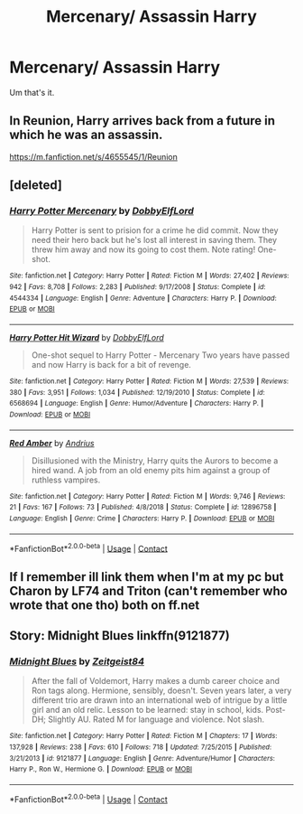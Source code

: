 #+TITLE: Mercenary/ Assassin Harry

* Mercenary/ Assassin Harry
:PROPERTIES:
:Author: FlabberghastedBanana
:Score: 14
:DateUnix: 1603058160.0
:DateShort: 2020-Oct-19
:FlairText: Request
:END:
Um that's it.


** In Reunion, Harry arrives back from a future in which he was an assassin.

[[https://m.fanfiction.net/s/4655545/1/Reunion]]
:PROPERTIES:
:Author: chlorinecrownt
:Score: 5
:DateUnix: 1603061423.0
:DateShort: 2020-Oct-19
:END:


** [deleted]
:PROPERTIES:
:Score: 3
:DateUnix: 1603067420.0
:DateShort: 2020-Oct-19
:END:

*** [[https://www.fanfiction.net/s/4544334/1/][*/Harry Potter Mercenary/*]] by [[https://www.fanfiction.net/u/1077111/DobbyElfLord][/DobbyElfLord/]]

#+begin_quote
  Harry Potter is sent to prision for a crime he did commit. Now they need their hero back but he's lost all interest in saving them. They threw him away and now its going to cost them. Note rating! One-shot.
#+end_quote

^{/Site/:} ^{fanfiction.net} ^{*|*} ^{/Category/:} ^{Harry} ^{Potter} ^{*|*} ^{/Rated/:} ^{Fiction} ^{M} ^{*|*} ^{/Words/:} ^{27,402} ^{*|*} ^{/Reviews/:} ^{942} ^{*|*} ^{/Favs/:} ^{8,708} ^{*|*} ^{/Follows/:} ^{2,283} ^{*|*} ^{/Published/:} ^{9/17/2008} ^{*|*} ^{/Status/:} ^{Complete} ^{*|*} ^{/id/:} ^{4544334} ^{*|*} ^{/Language/:} ^{English} ^{*|*} ^{/Genre/:} ^{Adventure} ^{*|*} ^{/Characters/:} ^{Harry} ^{P.} ^{*|*} ^{/Download/:} ^{[[http://www.ff2ebook.com/old/ffn-bot/index.php?id=4544334&source=ff&filetype=epub][EPUB]]} ^{or} ^{[[http://www.ff2ebook.com/old/ffn-bot/index.php?id=4544334&source=ff&filetype=mobi][MOBI]]}

--------------

[[https://www.fanfiction.net/s/6568694/1/][*/Harry Potter Hit Wizard/*]] by [[https://www.fanfiction.net/u/1077111/DobbyElfLord][/DobbyElfLord/]]

#+begin_quote
  One-shot sequel to Harry Potter - Mercenary Two years have passed and now Harry is back for a bit of revenge.
#+end_quote

^{/Site/:} ^{fanfiction.net} ^{*|*} ^{/Category/:} ^{Harry} ^{Potter} ^{*|*} ^{/Rated/:} ^{Fiction} ^{M} ^{*|*} ^{/Words/:} ^{27,539} ^{*|*} ^{/Reviews/:} ^{380} ^{*|*} ^{/Favs/:} ^{3,951} ^{*|*} ^{/Follows/:} ^{1,034} ^{*|*} ^{/Published/:} ^{12/19/2010} ^{*|*} ^{/Status/:} ^{Complete} ^{*|*} ^{/id/:} ^{6568694} ^{*|*} ^{/Language/:} ^{English} ^{*|*} ^{/Genre/:} ^{Humor/Adventure} ^{*|*} ^{/Characters/:} ^{Harry} ^{P.} ^{*|*} ^{/Download/:} ^{[[http://www.ff2ebook.com/old/ffn-bot/index.php?id=6568694&source=ff&filetype=epub][EPUB]]} ^{or} ^{[[http://www.ff2ebook.com/old/ffn-bot/index.php?id=6568694&source=ff&filetype=mobi][MOBI]]}

--------------

[[https://www.fanfiction.net/s/12896758/1/][*/Red Amber/*]] by [[https://www.fanfiction.net/u/829951/Andrius][/Andrius/]]

#+begin_quote
  Disillusioned with the Ministry, Harry quits the Aurors to become a hired wand. A job from an old enemy pits him against a group of ruthless vampires.
#+end_quote

^{/Site/:} ^{fanfiction.net} ^{*|*} ^{/Category/:} ^{Harry} ^{Potter} ^{*|*} ^{/Rated/:} ^{Fiction} ^{M} ^{*|*} ^{/Words/:} ^{9,746} ^{*|*} ^{/Reviews/:} ^{21} ^{*|*} ^{/Favs/:} ^{167} ^{*|*} ^{/Follows/:} ^{73} ^{*|*} ^{/Published/:} ^{4/8/2018} ^{*|*} ^{/Status/:} ^{Complete} ^{*|*} ^{/id/:} ^{12896758} ^{*|*} ^{/Language/:} ^{English} ^{*|*} ^{/Genre/:} ^{Crime} ^{*|*} ^{/Characters/:} ^{Harry} ^{P.} ^{*|*} ^{/Download/:} ^{[[http://www.ff2ebook.com/old/ffn-bot/index.php?id=12896758&source=ff&filetype=epub][EPUB]]} ^{or} ^{[[http://www.ff2ebook.com/old/ffn-bot/index.php?id=12896758&source=ff&filetype=mobi][MOBI]]}

--------------

*FanfictionBot*^{2.0.0-beta} | [[https://github.com/FanfictionBot/reddit-ffn-bot/wiki/Usage][Usage]] | [[https://www.reddit.com/message/compose?to=tusing][Contact]]
:PROPERTIES:
:Author: FanfictionBot
:Score: 2
:DateUnix: 1603067438.0
:DateShort: 2020-Oct-19
:END:


** If I remember ill link them when I'm at my pc but Charon by LF74 and Triton (can't remember who wrote that one tho) both on ff.net
:PROPERTIES:
:Author: fontuctus
:Score: 1
:DateUnix: 1603095451.0
:DateShort: 2020-Oct-19
:END:


** Story: Midnight Blues linkffn(9121877)
:PROPERTIES:
:Author: KickMyName
:Score: 1
:DateUnix: 1603131613.0
:DateShort: 2020-Oct-19
:END:

*** [[https://www.fanfiction.net/s/9121877/1/][*/Midnight Blues/*]] by [[https://www.fanfiction.net/u/1549688/Zeitgeist84][/Zeitgeist84/]]

#+begin_quote
  After the fall of Voldemort, Harry makes a dumb career choice and Ron tags along. Hermione, sensibly, doesn't. Seven years later, a very different trio are drawn into an international web of intrigue by a little girl and an old relic. Lesson to be learned: stay in school, kids. Post-DH; Slightly AU. Rated M for language and violence. Not slash.
#+end_quote

^{/Site/:} ^{fanfiction.net} ^{*|*} ^{/Category/:} ^{Harry} ^{Potter} ^{*|*} ^{/Rated/:} ^{Fiction} ^{M} ^{*|*} ^{/Chapters/:} ^{17} ^{*|*} ^{/Words/:} ^{137,928} ^{*|*} ^{/Reviews/:} ^{238} ^{*|*} ^{/Favs/:} ^{610} ^{*|*} ^{/Follows/:} ^{718} ^{*|*} ^{/Updated/:} ^{7/25/2015} ^{*|*} ^{/Published/:} ^{3/21/2013} ^{*|*} ^{/id/:} ^{9121877} ^{*|*} ^{/Language/:} ^{English} ^{*|*} ^{/Genre/:} ^{Adventure/Humor} ^{*|*} ^{/Characters/:} ^{Harry} ^{P.,} ^{Ron} ^{W.,} ^{Hermione} ^{G.} ^{*|*} ^{/Download/:} ^{[[http://www.ff2ebook.com/old/ffn-bot/index.php?id=9121877&source=ff&filetype=epub][EPUB]]} ^{or} ^{[[http://www.ff2ebook.com/old/ffn-bot/index.php?id=9121877&source=ff&filetype=mobi][MOBI]]}

--------------

*FanfictionBot*^{2.0.0-beta} | [[https://github.com/FanfictionBot/reddit-ffn-bot/wiki/Usage][Usage]] | [[https://www.reddit.com/message/compose?to=tusing][Contact]]
:PROPERTIES:
:Author: FanfictionBot
:Score: 2
:DateUnix: 1603131630.0
:DateShort: 2020-Oct-19
:END:
